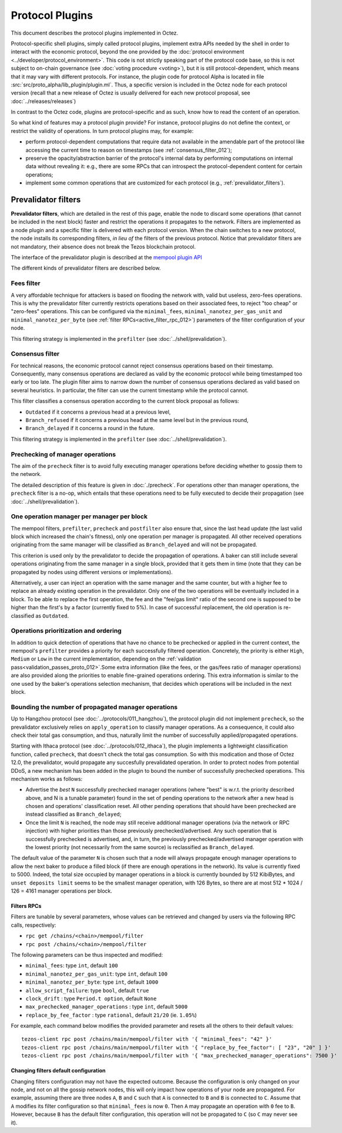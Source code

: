 Protocol Plugins
================

This document describes the protocol plugins implemented in Octez.

Protocol-specific shell plugins, simply called protocol plugins,
implement extra APIs needed by the shell in order to interact with the
economic protocol, beyond the one provided by the :doc:`protocol
environment <../developer/protocol_environment>`.
This code is not strictly speaking part of the protocol
code base, so this is not subject to on-chain governance (see
:doc:`voting procedure <voting>`), but it is still protocol-dependent,
which means that it may vary with different protocols. For instance,
the plugin code for protocol Alpha is located in file
:src:`src/proto_alpha/lib_plugin/plugin.ml`. Thus, a specific version
is included in the Octez node for each protocol version (recall that a
new release of Octez is usually delivered for each new protocol
proposal, see :doc:`../releases/releases`)

In contrast to the Octez code, plugins are protocol-specific and as
such, know how to read the content of an operation.

So what kind of features may a protocol plugin provide? For instance,
protocol plugins do not define the context, or restrict the validity
of operations.
In turn protocol plugins may, for example:

- perform protocol-dependent computations that require data not available
  in the amendable part of the protocol like accessing the current time
  to reason on timestamps (see :ref:`consensus_filter_012`);
- preserve the opacity/abstraction barrier of the protocol's internal data
  by performing computations on internal data without revealing it:
  e.g., there are some RPCs that can introspect the protocol-dependent
  content for certain operations;
- implement some common operations that are customized for each
  protocol (e.g., :ref:`prevalidator_filters`).

.. _prevalidator_filters_012:

Prevalidator filters
--------------------

**Prevalidator filters**, which are detailed in the rest of this page, enable the node to discard some
operations (that cannot be included in the next block) faster and
restrict the operations it propagates to the network.
Filters are implemented as a node plugin and a specific filter is
delivered with each protocol version. When the chain switches to a new
protocol, the node installs its corresponding filters, *in lieu of*
the filters of the previous protocol. Notice that prevalidator filters are not
mandatory, their absence does not break the Tezos blockchain protocol.

The interface of the prevalidator plugin is described at the `mempool plugin API
<https://tezos.gitlab.io/api/odoc/_html/tezos-protocol-plugin-alpha/Tezos_protocol_plugin_alpha/Plugin/Mempool/index.html>`__

The different kinds of prevalidator filters are described below.

.. _fees_filter_012:

Fees filter
...........

A very affordable technique for attackers is based on flooding the
network with, valid but useless, zero-fees operations. This is why the
prevalidator filter currently restricts operations based on their
associated fees, to reject "too cheap" or "zero-fees" operations. This
can be configured via the ``minimal_fees``,
``minimal_nanotez_per_gas_unit`` and ``minimal_nanotez_per_byte`` (see
:ref:`filter RPCs<active_filter_rpc_012>`) parameters of the filter
configuration of your node.

This filtering strategy is implemented in the ``prefilter`` (see
:doc:`../shell/prevalidation`).

.. _consensus_filter_012:

Consensus filter
................

For technical reasons, the economic protocol cannot reject consensus
operations based on their timestamp. Consequently, many
consensus operations are declared as valid by the economic protocol
while being timestamped too early or too late.
The plugin filter aims to narrow down the number of consensus
operations declared as valid based on several heuristics. In
particular, the filter can use the current timestamp while the
protocol cannot.

This filter classifies a consensus operation according to the current
block proposal as follows:

- ``Outdated`` if it concerns a previous head at a previous level,
- ``Branch_refused`` if it concerns a previous head at the same level
  but in the previous round,
- ``Branch_delayed`` if it concerns a round in the future.


This filtering strategy is implemented in the ``prefilter`` (see
:doc:`../shell/prevalidation`).



Prechecking of manager operations
.................................

The aim of the ``precheck`` filter is to avoid fully executing manager operations
before deciding whether to gossip them to the network.

The detailed description of this feature is given in
:doc:`./precheck`. For operations other than manager operations, the
``precheck`` filter is a no-op, which entails that these operations need to be
fully executed to decide their propagation (see :doc:`../shell/prevalidation`).


One operation manager per manager per block
...........................................

The mempool filters, ``prefilter``, ``precheck`` and ``postfilter``
also ensure that, since the last head update (the last valid block which
increased the chain's fitness), only one operation per manager is propagated.
All other received operations originating from the same manager will be classified
as ``Branch_delayed`` and will not be propagated.

This criterion is used only by the prevalidator to decide the propagation of
operations. A baker can still include several operations originating from the same
manager in a single block, provided that it gets them in time (note that they can be
propagated by nodes using different versions or implementations).

Alternatively, a user can inject an operation with the same
manager and the same counter, but with a higher fee to replace an already existing
operation in the prevalidator. Only one of the two operations will be eventually
included in a block. To be able to replace the first operation, the fee and the
"fee/gas limit" ratio of the second one is supposed to be higher than the first's
by a factor (currently fixed to 5%). In case of successful replacement, the old
operation is re-classified as ``Outdated``.


Operations prioritization and ordering
......................................

In addition to quick detection of operations that have no chance to be
prechecked or applied in the current context, the mempool's ``prefilter`` provides
a priority for each successfully filtered operation. Concretely, the priority is
either ``High``, ``Medium`` or ``Low`` in the current implementation, depending
on the :ref:`validation pass<validation_passes_proto_012>`.Some extra information (like the fees, or the gas/fees
ratio of manager operations) are also provided along the priorities to enable
fine-grained operations ordering.
This extra information is similar to the one used by the baker's
operations selection mechanism, that decides which operations will be included
in the next block.


Bounding the number of propagated manager operations
.....................................................

Up to Hangzhou protocol (see :doc:`../protocols/011_hangzhou`), the protocol
plugin did not implement ``precheck``, so the prevalidator exclusively relies on ``apply_operation``
to classify manager operations. As a consequence, it could also check their
total gas consumption, and thus, naturally limit the number of successfully
applied/propagated operations.

Starting with Ithaca protocol (see :doc:`../protocols/012_ithaca`), the plugin
implements a lightweight classification function, called ``precheck``, that
doesn't check the total gas consumption. So with this modication and those of
Octez 12.0, the prevalidator, would propagate any succesfully prevalidated
operation. In order to protect nodes from potential DDoS, a new mechanism has
been added in the plugin to bound the number of successfully prechecked
operations. This mechanism works as follows:

- Advertise the *best* ``N`` successfully prechecked manager operations
  (where "best" is w.r.t. the priority described above, and N is a tunable parameter)
  found in the set of pending operations to the network after a new head is
  chosen and operations' classification reset. All other pending operations that
  should have been prechecked are instead classified as ``Branch_delayed``;
- Once the limit ``N`` is reached, the node may still receive additional manager
  operations (via the network or RPC injection) with higher priorities than
  those previously prechecked/advertised. Any such operation that is
  successfully prechecked is advertised, and, in turn, the previously prechecked/advertised
  manager operation with the lowest priority (not necessarily from the same
  source) is reclassified as ``Branch_delayed``.

The default value of the parameter ``N`` is chosen such that a node will always propagate enough
manager operations to allow the next baker to produce a filled block (if there are
enough operations in the network). Its value is currently fixed to 5000.
Indeed, the total size occupied by manager operations in a
block is currently bounded by 512 KibiBytes, and ``unset deposits limit`` seems
to be the smallest manager operation, with 126 Bytes, so there are at most
512 * 1024 / 126 = 4161 manager operations per block.


.. _active_filter_rpc_012:

Filters RPCs
~~~~~~~~~~~~

Filters are tunable by several parameters, whose values can be
retrieved and changed by users via the following RPC calls,
respectively:

- ``rpc get /chains/<chain>/mempool/filter``
- ``rpc post /chains/<chain>/mempool/filter``

The following parameters can be thus inspected and modified:

- ``minimal_fees``: type ``int``, default ``100``
- ``minimal_nanotez_per_gas_unit``: type ``int``, default ``100``
- ``minimal_nanotez_per_byte``: type ``int``, default ``1000``
- ``allow_script_failure``: type ``bool``, default ``true``
- ``clock_drift`` : type ``Period.t option``, default ``None``
- ``max_prechecked_manager_operations`` : type ``int``, default ``5000``
- ``replace_by_fee_factor`` : type ``rational``, default ``21/20`` (ie. ``1.05%``)

For example, each command below modifies the provided parameter and resets all
the others to their default values::

   tezos-client rpc post /chains/main/mempool/filter with '{ "minimal_fees": "42" }'
   tezos-client rpc post /chains/main/mempool/filter with '{ "replace_by_fee_factor": [ "23", "20" ] }'
   tezos-client rpc post /chains/main/mempool/filter with '{ "max_prechecked_manager_operations": 7500 }'

Changing filters default configuration
~~~~~~~~~~~~~~~~~~~~~~~~~~~~~~~~~~~~~~

Changing filters configuration may not have the expected outcome.
Because the configuration is only changed on your node, and not on all
the gossip network nodes, this will only impact how operations of your
node are propagated. For example, assuming there are three nodes
``A``, ``B`` and ``C`` such that ``A`` is connected to ``B`` and ``B``
is connected to ``C``. Assume that ``A`` modifies its filter
configuration so that ``minimal_fees`` is now ``0``. Then ``A`` may
propagate an operation with ``0`` fee to ``B``. However, because ``B``
has the default filter configuration, this operation will not be
propagated to ``C`` (so ``C`` may never see it).
